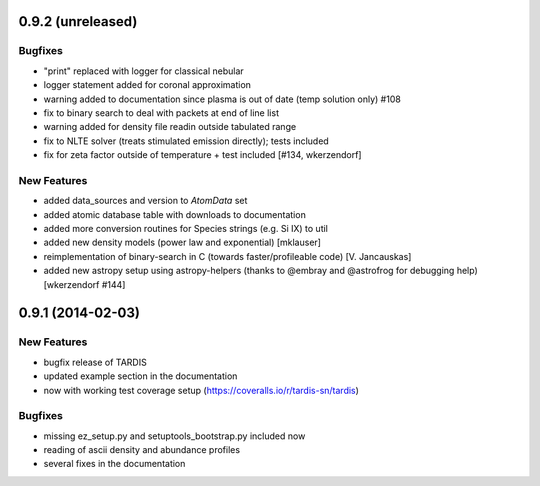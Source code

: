 0.9.2 (unreleased)
------------------

Bugfixes
^^^^^^^^

- "print" replaced with logger for classical nebular
- logger statement added for coronal approximation
- warning added to documentation since plasma is out of date (temp
  solution only) #108
- fix to binary search to deal with packets at end of line list
- warning added for density file readin outside tabulated range
- fix to NLTE solver (treats stimulated emission directly); tests included
- fix for zeta factor outside of temperature + test included [#134, wkerzendorf]


New Features
^^^^^^^^^^^^
- added data_sources and version to `AtomData` set
- added atomic database table with downloads to documentation
- added more conversion routines for Species strings (e.g. Si IX) to util
- added new density models (power law and exponential) [mklauser]
- reimplementation of binary-search in C (towards faster/profileable code) [V. Jancauskas]
- added new astropy setup using astropy-helpers (thanks to @embray and @astrofrog for debugging help) [wkerzendorf #144]


0.9.1 (2014-02-03)
------------------

New Features
^^^^^^^^^^^^

- bugfix release of TARDIS
- updated example section in the documentation
- now with working test coverage setup (https://coveralls.io/r/tardis-sn/tardis)


Bugfixes
^^^^^^^^

- missing ez_setup.py and setuptools_bootstrap.py included now
- reading of ascii density and abundance profiles
- several fixes in the documentation


